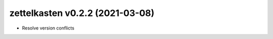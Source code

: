 .. _changelog_022:

zettelkasten v0.2.2 (2021-03-08)
================================
- Resolve version conflicts
